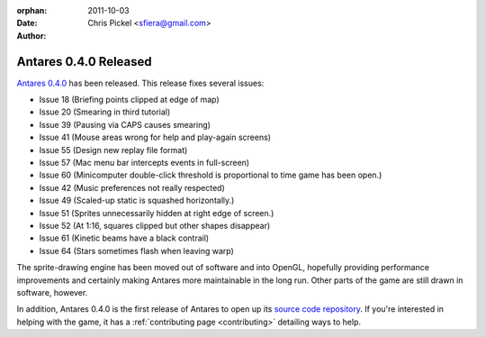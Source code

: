 :orphan:
:date:      2011-10-03
:author:    Chris Pickel <sfiera@gmail.com>

Antares 0.4.0 Released
======================

`Antares 0.4.0`_ has been released. This release fixes several issues:

* Issue 18 (Briefing points clipped at edge of map)
* Issue 20 (Smearing in third tutorial)
* Issue 39 (Pausing via CAPS causes smearing)
* Issue 41 (Mouse areas wrong for help and play-again screens)
* Issue 55 (Design new replay file format)
* Issue 57 (Mac menu bar intercepts events in full-screen)
* Issue 60 (Minicomputer double-click threshold is proportional to time
  game has been open.)
* Issue 42 (Music preferences not really respected)
* Issue 49 (Scaled-up static is squashed horizontally.)
* Issue 51 (Sprites unnecessarily hidden at right edge of screen.)
* Issue 52 (At 1:16, squares clipped but other shapes disappear)
* Issue 61 (Kinetic beams have a black contrail)
* Issue 64 (Stars sometimes flash when leaving warp)

The sprite-drawing engine has been moved out of software and into
OpenGL, hopefully providing performance improvements and certainly
making Antares more maintainable in the long run.  Other parts of the
game are still drawn in software, however.

In addition, Antares 0.4.0 is the first release of Antares to open up
its `source code repository`_.  If you're interested in helping with the
game, it has a :ref:`contributing page <contributing>` detailing ways to
help.

..  _Antares 0.4.0: http://downloads.arescentral.org/Antares/Antares-0.4.0.zip
..  _source code repository: https://github.com/arescentral/antares

..  -*- tab-width: 4; fill-column: 72 -*-
